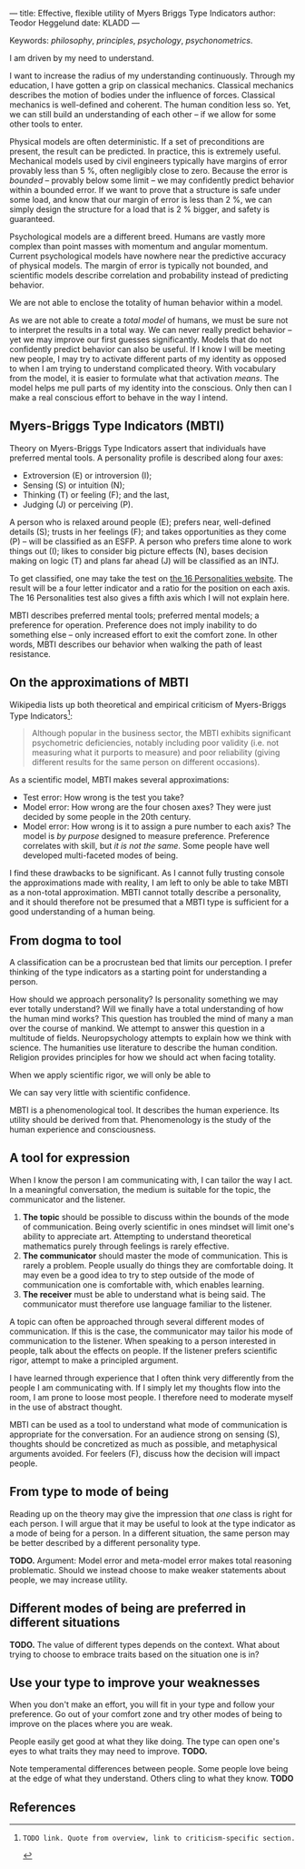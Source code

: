 ---
title: Effective, flexible utility of Myers Briggs Type Indicators 
author: Teodor Heggelund
date: KLADD
---

Keywords: /philosophy/, /principles/, /psychology/, /psychonometrics/.

I am driven by my need to understand.

I want to increase the radius of my understanding continuously.
Through my education, I have gotten a grip on classical mechanics.
Classical mechanics describes the motion of bodies under the influence of forces.
Classical mechanics is well-defined and coherent.
The human condition less so.
Yet, we can still build an understanding of each other -- if we allow for some
other tools to enter.

Physical models are often deterministic.
If a set of preconditions are present, the result can be predicted.
In practice, this is extremely useful.
Mechanical models used by civil engineers typically have margins of error provably
less than 5 %, often negligibly close to zero.
Because the error is /bounded/ -- provably below some limit -- we may
confidently predict behavior within a bounded error.
If we want to prove that a structure is safe under some load, and know that our
margin of error is less than 2 %, we can simply design the structure for a load
that is 2 % bigger, and safety is guaranteed.

Psychological models are a different breed.
Humans are vastly more complex than point masses with momentum and angular momentum.
Current psychological models have nowhere near the predictive accuracy of
physical models.
The margin of error is typically not bounded, and scientific models describe
correlation and probability instead of predicting behavior.

We are not able to enclose the totality of human behavior within a model.

As we are not able to create a /total model/ of humans, we must be sure not to
interpret the results in a total way.
We can never really predict behavior -- yet we may improve our first guesses
significantly.
Models that do not confidently predict behavior can also be useful.
If I know I will be meeting new people, I may try to activate different parts of
my identity as opposed to when I am trying to understand complicated theory.
With vocabulary from the model, it is easier to formulate what
that activation /means/.
The model helps me pull parts of my identity into the conscious.
Only then can I make a real conscious effort to behave in the way I intend.

** Commentary                                                     :noexport:
/This headline is not exported into the final document./
*** Draft and notes
**** Introduction
Motivation. Why bother? Where am I coming from?
**** Myers-Briggs Type Indicators (MBTI)
Define the system. What are type indicators. How are they determined. How do we
use them.
**** On the approximations of MBTI
Error in questionaire.
Error in model.
**** From dogma to tool
Shell pragmatic use of MBTI.
**** A tool for expression
- SNIP -
**** A tool based on positive utility
**** From type to mode of being
**** Different modes of being are preferred in different situations
**** Use your type to improve your weaknesses
**** References
*** Concepts 'up for consideration'
**** Context dependence in communication
Context dependence in understanding is interesting, but does it really belong
here?
***** Proposed text
Context may also be different. What seems obvious to me may not be obvious to
others, who have different frames of mind. Context dependence I can argue
explicitly, attempting to lay out all important considerations. When this is the
case, other people may judge the argument based on the explicit reasoning alone.
Explicit reasoning demands skill in the mode of thinking for the listener.
However, when what skill is present, When the thought process is mostly implicit
and inductive, more trust is needed.
*** On the writing process
1. Should I bring in more sources? That would be different depending on the
   degree of scrutiny I want for the essay.
   - Do I want to communicate something based on the thoughts of others?
   - Or this a recollection of personal experience, allowing others to live
     through it and determine if it is valuable to them?
*** Headlining arguments
Thesis: how to make use of MBTI.

Value propositions:

- Aid in effectively communicating with people of other types from yourself.
  - This is valuable.
- "Focus on positives"
  - Platitude?
  - Removed
- Adapt to the right mindset for a specific situation
  - Make explicit.
- Raise awareness of your own weaker modes.
  - Then build them!
*** Metacomment
I am getting overly theoretical. I should be bringing this directly from
practical experience, and not going on at length about something I think.

- I am experiencing increased SJ in Japan; a focus on the specific planning.
  By being more specific and allowing for a bit more planning in advance, I can
  utilize the system. Clerks are able to give accurate answers, and the hotel is
  able to plan properly in advance.
- In some restaurants, I have experienced hosts tending towards EFP. That is the
  case when you should start talking and get to know people! They tend to be
  really easy to get along with.
** Myers-Briggs Type Indicators (MBTI)
Theory on Myers-Briggs Type Indicators assert that individuals have preferred
mental tools. A personality profile is described along four axes:

- Extroversion (E) or introversion (I);
- Sensing (S) or intuition (N);
- Thinking (T) or feeling (F); and the last,
- Judging (J) or perceiving (P).

A person who is relaxed around people (E); prefers near, well-defined details
(S); trusts in her feelings (F); and takes opportunities as they come (P) --
will be classified as an ESFP. A person who prefers time alone to work things
out (I); likes to consider big picture effects (N), bases decision making on
logic (T) and plans far ahead (J) will be classified as an INTJ.

To get classified, one may take the test on [[http://www.16personalities.com][the 16 Personalities website]]. The
result will be a four letter indicator and a ratio for the position on each
axis. The 16 Personalities test also gives a fifth axis which I will not explain
here.

# TODO: explain percentages and examplify my own. "Really like long term", but
# "can be opportunistic with planning".

MBTI describes preferred mental tools; preferred mental models; a preference for
operation.
Preference does not imply inability to do something else -- only increased
effort to exit the comfort zone.
In other words, MBTI describes our behavior when walking the path of least
resistance.
** On the approximations of MBTI
Wikipedia lists up both theoretical and empirical criticism of Myers-Briggs
Type Indicators[fn:wikipedia-mbti-criticism]:

#+BEGIN_QUOTE
Although popular in the business sector, the MBTI exhibits significant
psychometric deficiencies, notably including poor validity (i.e. not measuring
what it purports to measure) and poor reliability (giving different results for
the same person on different occasions).
#+END_QUOTE

As a scientific model, MBTI makes several approximations:

- Test error: How wrong is the test you take?
- Model error: How wrong are the four chosen axes? They were just decided by
  some people in the 20th century.
- Model error: How wrong is it to assign a pure number to each axis? The
  model is /by purpose/ designed to measure preference. Preference correlates
  with skill, but /it is not the same/. Some people have well developed
  multi-faceted modes of being.

I find these drawbacks to be significant.
As I cannot fully trusting console the approximations made with reality, I am
left to only be able to take MBTI as a non-total approximation.
MBTI cannot totally describe a personality, and
it should therefore not be presumed that a MBTI type is sufficient for a good
understanding of a human being.
** From dogma to tool
A classification can be a procrustean bed that limits our perception. I prefer
thinking of the type indicators as a starting point for understanding a person.

How should we approach personality? Is personality something we may ever totally
understand? Will we finally have a total understanding of how the human mind
works? This question has troubled the mind of many a man over the course of
mankind. We attempt to answer this question in a multitude of fields.
Neuropsychology attempts to explain how we think with science. The humanities
use literature to describe the human condition. Religion provides principles for
how we should act when facing totality.

When we apply scientific rigor, we will only be able to 
# TODO

We can say very little with scientific confidence.
# TODO

MBTI is a phenomenological tool. It describes the human experience. Its utility
should be derived from that. Phenomenology is the study of the human experience
and consciousness.
# (That's convenient -- when we're describing humans!)
# Meta. We're using a framework based on human experience to describe human
# experience; no need to reduce via science.
# Have you ever tried to describe your emotions with pure science -- compared to
# anectodally?

** A tool for expression
When I know the person I am communicating with, I can tailor the way I act. In a
meaningful conversation, the medium is suitable for the topic, the communicator
and the listener.

1. *The topic* should be possible to discuss within the bounds of the mode of
   communication. Being overly scientific in ones mindset will limit one's
   ability to appreciate art. Attempting to understand theoretical mathematics
   purely through feelings is rarely effective.
2. *The communicator* should master the mode of communication. This is rarely a
   problem. People usually do things they are comfortable doing. It may even be
   a good idea to try to step outside of the mode of communication one is
   comfortable with, which enables learning.
3. *The receiver* must be able to understand what is being said. The
   communicator must therefore use language familiar to the listener.

A topic can often be approached through several different modes of
communication.
If this is the case, the communicator may tailor his mode of communication to
the listener.
When speaking to a person interested in people, talk about the effects on
people.
If the listener prefers scientific rigor, attempt to make a principled argument.

# Why is this relevant? This paragraph breaks with the previous and the next.
# Relate this to MBTI. Otherwise, remove it.
I have learned through experience that I often think very differently from the
people I am communicating with. If I simply let my thoughts flow into the room,
I am prone to loose most people. I therefore need to moderate myself in the use
of abstract thought.

MBTI can be used as a tool to understand what mode of communication is
appropriate for the conversation. For an audience strong on sensing (S),
thoughts should be concretized as much as possible, and metaphysical arguments
avoided. For feelers (F), discuss how the decision will impact people.
** From type to mode of being
Reading up on the theory may give the impression that /one/ class is right for each
person. I will argue that it may be useful to look at the type indicator as a
mode of being for a person. In a different situation, the same person may be
better described by a different personality type.

*TODO.* Argument: Model error and meta-model error makes total reasoning
problematic. Should we instead choose to make weaker statements about people, we
may increase utility.
** Different modes of being are preferred in different situations
*TODO.* The value of different types depends on the context. What about trying
to choose to embrace traits based on the situation one is in?
** Use your type to improve your weaknesses
When you don't make an effort, you will fit in your type and follow your
preference. Go out of your comfort zone and try other modes of being to improve
on the places where you are weak.

People easily get good at what they like doing. The type can open one's eyes to
what traits they may need to improve. *TODO.*

Note temperamental differences between people. Some people love being at the
edge of what they understand. Others cling to what they know. *TODO*
** References
[fn:16personalities]: [[https://www.16personalities.com][16 Personalities]] offers a free test to determine your Myers Briggs Type Indicator, descriptions of 16 types predicted by the test, and an overview on the underlying theory.

[fn:wikipedia-mbti-criticism]: TODO link. Quote from overview, link to criticism-specific section.
